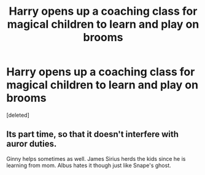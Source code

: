 #+TITLE: Harry opens up a coaching class for magical children to learn and play on brooms

* Harry opens up a coaching class for magical children to learn and play on brooms
:PROPERTIES:
:Score: 1
:DateUnix: 1619029516.0
:DateShort: 2021-Apr-21
:FlairText: Prompt
:END:
[deleted]


** Its part time, so that it doesn't interfere with auror duties.

Ginny helps sometimes as well. James Sirius herds the kids since he is learning from mom. Albus hates it though just like Snape's ghost.
:PROPERTIES:
:Author: Aardwarkthe2nd
:Score: 1
:DateUnix: 1619030942.0
:DateShort: 2021-Apr-21
:END:

